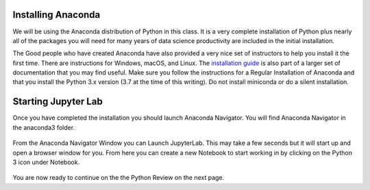 
..  Copyright (C)  Google, Runestone Interactive LLC
    This work is licensed under the Creative Commons Attribution-ShareAlike 4.0 International License. To view a copy of this license, visit http://creativecommons.org/licenses/by-sa/4.0/.

Installing Anaconda
===================

We will be using the Anaconda distribution of Python in this class.  It is a very complete installation of Python plus nearly all of the packages you will need for many years of data science productivity are included in the initial installation.

The Good people who have created Anaconda have also provided a very nice set of instructors to help you install it the first time.  There are instructions for Windows, macOS, and Linux.  The `installation guide <https://conda.io/docs/user-guide/install/index.html#>`_ is also part of a larger set of documentation that you may find useful.  Make sure you follow the instructions for a Regular Installation of Anaconda and that you install the Python 3.x version (3.7 at the time of this writing).  Do not install miniconda or do a silent installation.

Starting Jupyter Lab
====================

Once you have completed the installation you should launch Anaconda Navigator.  You will find Anaconda Navigator in the anaconda3 folder.

.. figure:: Figures/navigator.png

From the Anaconda Navigator Window you can Launch JupyterLab.  This may take a few seconds but it will start up and open a browser window for you.  From here you can create a new Notebook to start working in by clicking on the Python 3 icon under Notebook.

.. figure:: Figures/labif.png


You are now ready to continue on the the Python Review on the next page.

